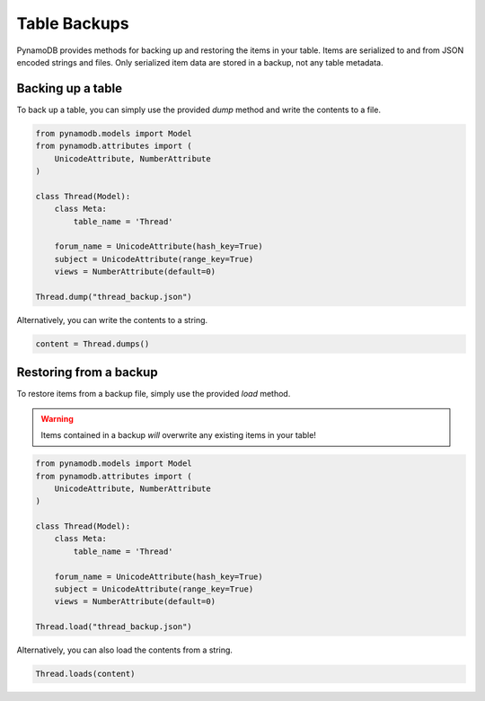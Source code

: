 Table Backups
=============

PynamoDB provides methods for backing up and restoring the items in your table. Items are serialized to and from JSON
encoded strings and files. Only serialized item data are stored in a backup, not any table metadata.

Backing up a table
------------------

To back up a table, you can simply use the provided `dump` method and write the contents to a file.

.. code-block:: python

    from pynamodb.models import Model
    from pynamodb.attributes import (
        UnicodeAttribute, NumberAttribute
    )

    class Thread(Model):
        class Meta:
            table_name = 'Thread'

        forum_name = UnicodeAttribute(hash_key=True)
        subject = UnicodeAttribute(range_key=True)
        views = NumberAttribute(default=0)

    Thread.dump("thread_backup.json")

Alternatively, you can write the contents to a string.

.. code-block:: python

    content = Thread.dumps()


Restoring from a backup
-----------------------

To restore items from a backup file, simply use the provided `load` method.

.. warning::

    Items contained in a backup *will* overwrite any existing items in your table!

.. code-block:: python

    from pynamodb.models import Model
    from pynamodb.attributes import (
        UnicodeAttribute, NumberAttribute
    )

    class Thread(Model):
        class Meta:
            table_name = 'Thread'

        forum_name = UnicodeAttribute(hash_key=True)
        subject = UnicodeAttribute(range_key=True)
        views = NumberAttribute(default=0)

    Thread.load("thread_backup.json")

Alternatively, you can also load the contents from a string.

.. code-block:: python

    Thread.loads(content)
